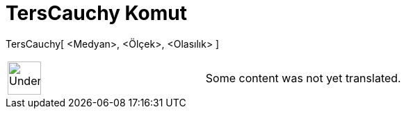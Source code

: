 = TersCauchy Komut
:page-en: commands/InverseCauchy
ifdef::env-github[:imagesdir: /tr/modules/ROOT/assets/images]

TersCauchy[ <Medyan>, <Ölçek>, <Olasılık> ]::

[width="100%",cols="50%,50%",]
|===
a|
image:48px-UnderConstruction.png[UnderConstruction.png,width=48,height=48]

|Some content was not yet translated.
|===
